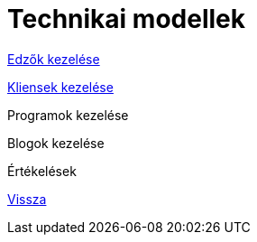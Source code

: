 = Technikai modellek

link:technical-models/manage-trainers-technical-model.adoc[Edzők kezelése]

link:technical-models/manage-clients-technical-model.adoc[Kliensek kezelése]

Programok kezelése

Blogok kezelése

Értékelések

link:system-plan.adoc[Vissza]